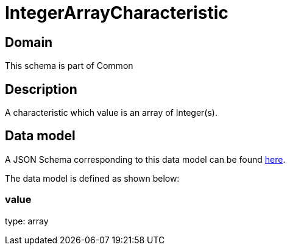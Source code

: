 = IntegerArrayCharacteristic

[#domain]
== Domain

This schema is part of Common

[#description]
== Description

A characteristic which value is an array of Integer(s).


[#data_model]
== Data model

A JSON Schema corresponding to this data model can be found https://tmforum.org[here].

The data model is defined as shown below:


=== value
type: array

